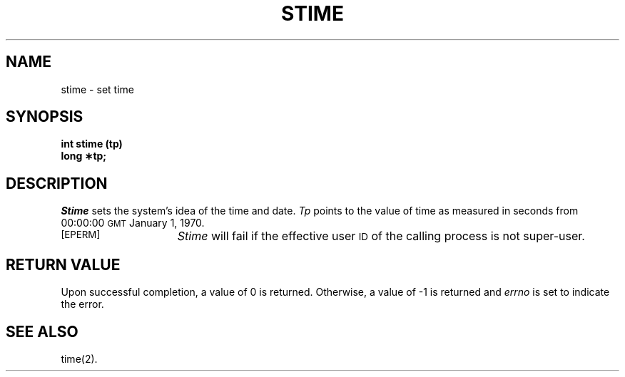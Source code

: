 .TH STIME 2 
.SH NAME
stime \- set time
.SH SYNOPSIS
.B int stime (tp)
.br
.B long \(**tp;
.SH DESCRIPTION
.I Stime\^
sets the system's idea of the time and date.
.I Tp\^
points to the value of time as
measured in seconds from 00:00:00 \s-1GMT\s0 January 1, 1970.
.sp
.TP 15
\s-1[EPERM]\s+1
.I Stime\^
will fail if the effective user
.SM ID
of the calling process is not super-user.
.SH RETURN VALUE
Upon successful completion, a value of 0 is returned.
Otherwise, a value of \-1 is returned and
.I errno\^
is set to indicate the error.
.SH "SEE ALSO"
time(2).
.\"	@(#)stime.2	6.2 of 9/6/83
